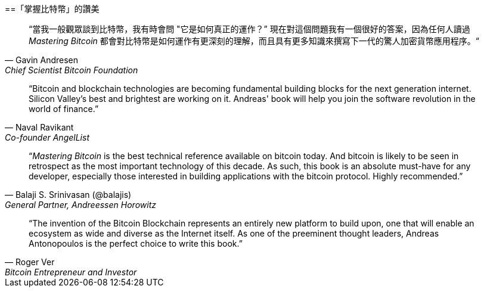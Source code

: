 ["dedication", role="praise"]
==「掌握比特幣」的讚美

[quote, Gavin Andresen, Chief Scientist Bitcoin Foundation]
____
“當我一般觀眾談到比特幣，我有時會問 "它是如何真正的運作？” 現在對這個問題我有一個很好的答案，因為任何人讀過 _Mastering Bitcoin_ 都會對比特幣是如何運作有更深刻的理解，而且具有更多知識來撰寫下一代的驚人加密貨幣應用程序。“
____

[quote, Naval Ravikant, Co-founder AngelList]
____
“Bitcoin and blockchain technologies are becoming fundamental building blocks for the next generation internet. Silicon Valley's best and brightest are working on it. Andreas' book will help you join the software revolution in the world of finance.” 
____

[quote, Balaji S. Srinivasan (@balajis), General Partner&#x2c; Andreessen Horowitz]
____
“_Mastering Bitcoin_ is the best technical reference available on bitcoin today. And bitcoin is likely to be seen in retrospect as the most important technology of this decade. As such, this book is an absolute must-have for any developer, especially those interested in building applications with the bitcoin protocol. Highly recommended.”
____

[quote, Roger Ver, Bitcoin Entrepreneur and Investor]
____
“The invention of the Bitcoin Blockchain represents an entirely new platform to build upon, one that will enable an ecosystem as wide and diverse as the Internet itself. As one of the preeminent thought leaders, Andreas Antonopoulos is the perfect choice to write this book.”
____